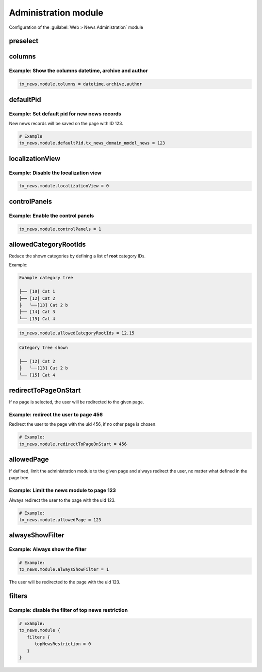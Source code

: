 .. _tsconfigAdministration:

=====================
Administration module
=====================

Configuration of the :guilabel:`Web > News Administration` module

..  confval-menu::
    :name: tsconfig-module
    :caption: Properties
    :display: table
    :type:

.. _tsconfigPreselect:

preselect
=========

.. confval:: preselect
   :type: array
   :Path: tx_news > module

   Predefine the form in the administration module. The possible fields for
   the preselection are:

   - recursive
   - timeRestriction
   - topNewsRestriction
   - sortingField
   - sortingDirection
   - categoryConjunction

   .. code-block:: typoscript

      # Example:
      tx_news.module {
         preselect {
            topNewsRestriction = 1
         }
      }


.. _tsconfigColumns:

columns
=======

.. confval:: columns
   :type: string
   :Path: tx_news > module
   :Default: teaser,istopnews,datetime,categories


   Define a list of columns which are displayed in the administration module.
   Default is.

Example: Show the columns datetime, archive and author
------------------------------------------------------

.. code-block:: typoscript

    tx_news.module.columns = datetime,archive,author

.. _tsconfigDefaultPid:

defaultPid
==========

.. confval:: defaultPid
   :type: int
   :Path: tx_news > module

   If no page is selected in the page tree, any record created in the
   administration module would be saved on the root page.
   If this is not desired, the pid can be defined by using defaultPid.<tablename>:

Example: Set default pid for new news records
---------------------------------------------

New news records will be saved on the page with ID 123.

.. code-block:: typoscript

   # Example
   tx_news.module.defaultPid.tx_news_domain_model_news = 123


localizationView
================

.. confval:: localizationView
   :type: bool
   :Path: tx_news > module
   :Default: 1

   Ability to disable the localizationView in the administration module. Example:

Example: Disable the localization view
--------------------------------------

.. code-block:: typoscript

    tx_news.module.localizationView = 0

controlPanels
=============

.. confval:: controlPanels
   :type: bool
   :Path: tx_news > module
   :Default: 0

   Display control panels to sort, hide and delete records in the administration
   module.

Example: Enable the control panels
----------------------------------

.. code-block:: typoscript

   tx_news.module.controlPanels = 1

allowedCategoryRootIds
======================

.. confval:: allowedCategoryRootIds
   :type: string, comma separated list of integers
   :Path: tx_news > module

Reduce the shown categories by defining a list of **root** category IDs.

Example:

.. code-block:: none

   Example category tree

   ├── [10] Cat 1
   ├── [12] Cat 2
   ├   └──[13] Cat 2 b
   ├── [14] Cat 3
   └── [15] Cat 4

.. code-block:: typoscript

    tx_news.module.allowedCategoryRootIds = 12,15


.. code-block:: none

   Category tree shown

   ├── [12] Cat 2
   ├   └──[13] Cat 2 b
   └── [15] Cat 4

.. _tsconfigRedirectToPageOnStart:

redirectToPageOnStart
=====================

.. confval:: redirectToPageOnStart
   :type: integer
   :Path: tx_news > module

If no page is selected, the user will be redirected to the given page.

Example: redirect the user to page 456
---------------------------------------

Redirect the user to the page with the uid 456, if no other page is chosen.

.. code-block:: typoscript

   # Example:
   tx_news.module.redirectToPageOnStart = 456

.. _tsconfigAllowedPage:

allowedPage
===========

.. confval:: allowedPage
   :type: integer
   :Path: tx_news > module

If defined, limit the administration module to the given page and always
redirect the user, no matter what defined in the page tree.

Example: Limit the news module to page 123
------------------------------------------

Always redirect the user to the page with the uid 123.

.. code-block:: typoscript

   # Example:
   tx_news.module.allowedPage = 123


.. _tsconfigAlwaysShowFilter_:

alwaysShowFilter
================

.. confval:: alwaysShowFilter
   :type: bool
   :Path: tx_news > module

   If defined, the administration module will always show the filter opened.

Example: Always show the filter
-------------------------------

.. code-block:: typoscript

   # Example:
   tx_news.module.alwaysShowFilter = 1

The user will be redirected to the page with the uid 123.

filters
=======

.. confval:: filters
   :type: array
   :Path: tx_news > module

   Define whether filters should be available or not. By default, all the
   filters are enabled. The available filters are:

   - searchWord
   - timeRestriction
   - topNewsRestriction
   - hidden
   - archived
   - sortingField
   - number
   - categories
   - categoryConjunction
   - includeSubCategories


   .. note::
      ``categoryConjunction`` and ``includeSubCategories`` can only be enabled
      when ``categories`` is enabled.

Example: disable the filter of top news restriction
---------------------------------------------------

.. code-block:: typoscript

   # Example:
   tx_news.module {
      filters {
         topNewsRestriction = 0
      }
   }


